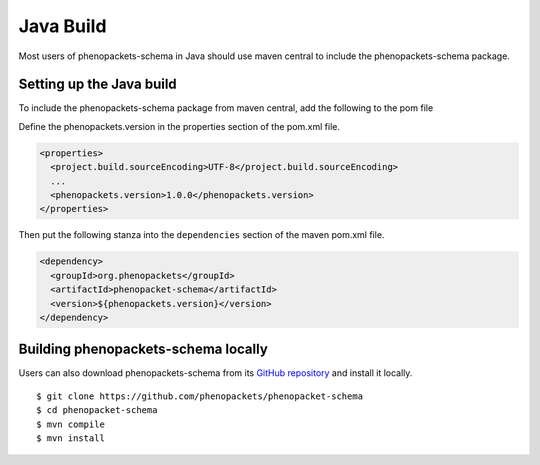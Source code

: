 .. _rstjavabuild:

==========
Java Build
==========

Most users of phenopackets-schema in Java should use maven central to include the phenopackets-schema package.



Setting up the Java build
~~~~~~~~~~~~~~~~~~~~~~~~~
To include the phenopackets-schema package from maven central, add the following to the pom file

Define the phenopackets.version in the properties section of the pom.xml file.

.. code-block:: xml

   <properties>
     <project.build.sourceEncoding>UTF-8</project.build.sourceEncoding>
     ...
     <phenopackets.version>1.0.0</phenopackets.version>
   </properties>

Then put the following stanza into the ``dependencies`` section of the maven pom.xml file.

.. code-block:: xml

  <dependency>
    <groupId>org.phenopackets</groupId>
    <artifactId>phenopacket-schema</artifactId>
    <version>${phenopackets.version}</version>
  </dependency>


Building phenopackets-schema locally
~~~~~~~~~~~~~~~~~~~~~~~~~~~~~~~~~~~~

Users can also download phenopackets-schema from its
`GitHub repository <https://github.com/phenopackets/phenopacket-schema>`_
and install it locally. ::

    $ git clone https://github.com/phenopackets/phenopacket-schema
    $ cd phenopacket-schema
    $ mvn compile
    $ mvn install

